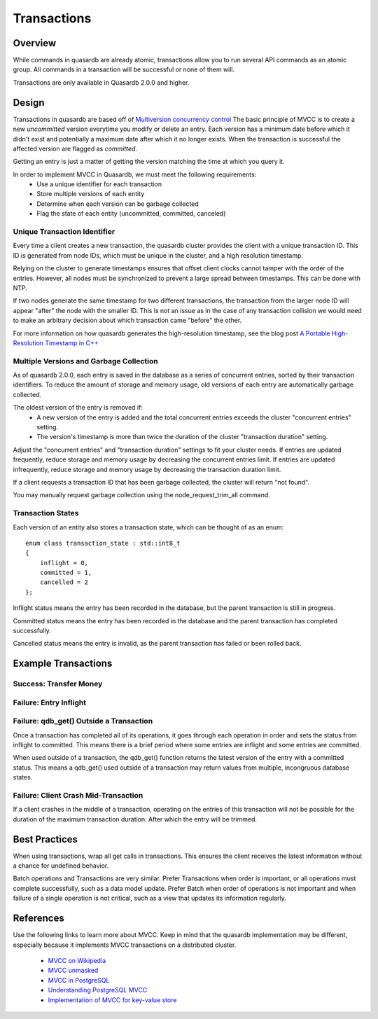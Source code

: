 Transactions
============

Overview
--------

While commands in quasardb are already atomic, transactions allow you to run several API commands as an atomic group. All commands in a transaction will be successful or none of them will.

Transactions are only available in Quasardb 2.0.0 and higher.

Design
------

Transactions in quasardb are based off of `Multiversion concurrency control <http://en.wikipedia.org/wiki/Multiversion_concurrency_control>`_  The basic principle of MVCC is to create a new *uncommitted* version everytime you modify or delete an entry. Each version has a minimum date before which it didn't exist and potentially a maximum date after which it no longer exists. When the transaction is successful the affected version are flagged as *committed*.

Getting an entry is just a matter of getting the version matching the time at which you query it.

In order to implement MVCC in Quasardb, we must meet the following requirements:
 * Use a unique identifier for each transaction
 * Store multiple versions of each entity
 * Determine when each version can be garbage collected
 * Flag the state of each entity (uncommitted, committed, canceled)


Unique Transaction Identifier
~~~~~~~~~~~~~~~~~~~~~~~~~~~~~

Every time a client creates a new transaction, the quasardb cluster provides the client with a unique transaction ID. This ID is generated from node IDs, which must be unique in the cluster, and a high resolution timestamp.

Relying on the cluster to generate timestamps ensures that offset client clocks cannot tamper with the order of the entries. However, all nodes must be synchronized to prevent a large spread between timestamps. This can be done with NTP.

If two nodes generate the same timestamp for two different transactions, the transaction from the larger node ID will appear "after" the node with the smaller ID. This is not an issue as in the case of any transaction collision we would need to make an arbitrary decision about which transaction came "before" the other.

For more information on how quasardb generates the high-resolution timestamp, see the blog post `A Portable High-Resolution Timestamp in C++ <https://blog.quasardb.net/index.php/2014/06/a-portable-high-resolution-timestamp-in-c/>`_


Multiple Versions and Garbage Collection
~~~~~~~~~~~~~~~~~~~~~~~~~~~~~~~~~~~~~~~~

As of quasardb 2.0.0, each entry is saved in the database as a series of concurrent entries, sorted by their transaction identifiers. To reduce the amount of storage and memory usage, old versions of each entry are automatically garbage collected.

The oldest version of the entry is removed if:
 * A new version of the entry is added and the total concurrent entries exceeds the cluster "concurrent entries" setting.
 * The version's timestamp is more than twice the duration of the cluster "transaction duration" setting.

Adjust the "concurrent entries" and "transaction duration" settings to fit your cluster needs. If entries are updated frequently, reduce storage and memory usage by decreasing the concurrent entries limit. If entries are updated infrequently, reduce storage and memory usage by decreasing the transaction duration limit.

If a client requests a transaction ID that has been garbage collected, the cluster will return "not found".

You may manually request garbage collection using the node_request_trim_all command.


Transaction States
~~~~~~~~~~~~~~~~~~

Each version of an entity also stores a transaction state, which can be thought of as an enum: ::

    enum class transaction_state : std::int8_t
    {
        inflight = 0,
        committed = 1,
        cancelled = 2
    };

Inflight status means the entry has been recorded in the database, but the parent transaction is still in progress.

Committed status means the entry has been recorded in the database and the parent transaction has completed successfully.

Cancelled status means the entry is invalid, as the parent transaction has failed or been rolled back.


Example Transactions
--------------------


Success: Transfer Money
~~~~~~~~~~~~~~~~~~~~~~~

Failure: Entry Inflight
~~~~~~~~~~~~~~~~~~~~~~~

Failure: qdb_get() Outside a Transaction
~~~~~~~~~~~~~~~~~~~~~~~~~~~~~~~~~~~~~~~~

Once a transaction has completed all of its operations, it goes through each operation in order and sets the status from inflight to committed. This means there is a brief period where some entries are inflight and some entries are committed.

When used outside of a transaction, the qdb_get() function returns the latest version of the entry with a committed status. This means a qdb_get() used outside of a transaction may return values from multiple, incongruous database states.


Failure: Client Crash Mid-Transaction
~~~~~~~~~~~~~~~~~~~~~~~~~~~~~~~~~~~~~

If a client crashes in the middle of a transaction, operating on the entries of this transaction will not be possible for the duration of the maximum transaction duration. After which the entry will be trimmed.



Best Practices
--------------

When using transactions, wrap all get calls in transactions. This ensures the client receives the latest information without a chance for undefined behavior.

Batch operations and Transactions are very similar. Prefer Transactions when order is important, or all operations must complete successfully, such as a data model update. Prefer Batch when order of operations is not important and when failure of a single operation is not critical, such as a view that updates its information regularly.


References
----------

Use the following links to learn more about MVCC. Keep in mind that the quasardb implementation may be different, especially because it implements MVCC transactions on a distributed cluster.

 * `MVCC on Wikipedia <http://en.wikipedia.org/wiki/Multiversion_concurrency_control>`_
 * `MVCC unmasked <http://momjian.us/main/writings/pgsql/mvcc.pdf>`_
 * `MVCC in PostgreSQL <http://www.postgresql.org/docs/7.1/static/mvcc.html>`_
 * `Understanding PostgreSQL MVCC <http://eric.themoritzfamily.com/understanding-psqls-mvcc.html>`_
 * `Implementation of MVCC for key-value store <https://highlyscalable.wordpress.com/2012/01/07/mvcc-transactions-key-value/>`_

